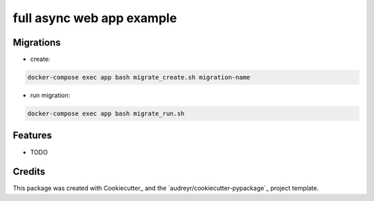===============================
full async web app example
===============================

Migrations
----------

* create:
.. code-block:: bash

   docker-compose exec app bash migrate_create.sh migration-name

* run migration:
.. code-block:: bash

   docker-compose exec app bash migrate_run.sh

Features
--------

* TODO

Credits
---------

This package was created with Cookiecutter_ and the `audreyr/cookiecutter-pypackage`_ project template.
